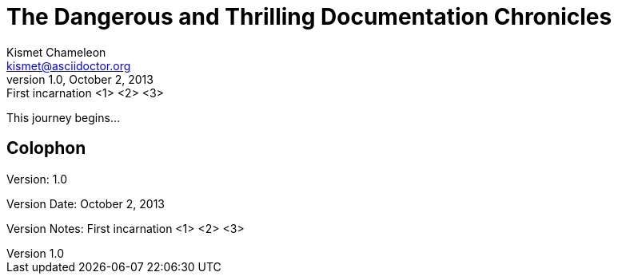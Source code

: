 = The Dangerous and Thrilling Documentation Chronicles
Kismet Chameleon <kismet@asciidoctor.org>
v1.0, October 2, 2013: First incarnation <1> <2> <3>

This journey begins...

== Colophon

Version: {revnumber}

Version Date: {revdate}

Version Notes: {revremark}


